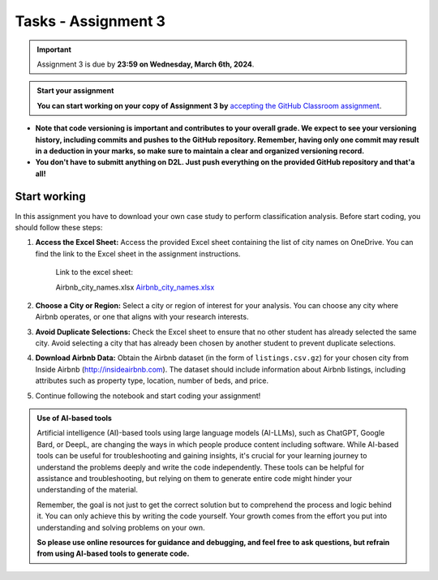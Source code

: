 Tasks - Assignment 3
==========

.. important::
    Assignment 3 is due by **23:59 on Wednesday, March 6th, 2024**.



.. admonition:: Start your assignment

    **You can start working on your copy of Assignment 3 by** `accepting the GitHub Classroom assignment <https://classroom.github.com/a/fwqjwSNd>`__.


- **Note that code versioning is important and contributes to your overall grade. We expect to see your versioning history, including commits and pushes to the GitHub repository. Remember, having only one commit may result in a deduction in your marks, so make sure to maintain a clear and organized versioning record.**
- **You don't have to submitt anything on D2L. Just push everything on the provided GitHub repository and that'a all!**



Start working
-------------

In this assignment you have to download your own case study to perform classification analysis. Before start coding, you should follow these steps:

1. **Access the Excel Sheet:** Access the provided Excel sheet containing the list of city names on OneDrive. You can find the link to the Excel sheet in the assignment instructions.

    Link to the excel sheet:

    Airbnb_city_names.xlsx
    `Airbnb_city_names.xlsx <https://uofc-my.sharepoint.com/:x:/g/personal/reza_safarzadehramho_ucalgary_ca/Eczw2H55Y6RMu_-d6A2oKNUBJ62T-c3-xWi7LO4ZHaXx7A>`__

2. **Choose a City or Region:** Select a city or region of interest for your analysis. You can choose any city where Airbnb operates, or one that aligns with your research interests.

3. **Avoid Duplicate Selections:** Check the Excel sheet to ensure that no other student has already selected the same city. Avoid selecting a city that has already been chosen by another student to prevent duplicate selections.

4. **Download Airbnb Data:** Obtain the Airbnb dataset (in the form of ``listings.csv.gz``) for your chosen city from Inside Airbnb (`http://insideairbnb.com <http://insideairbnb.com>`__). The dataset should include information about Airbnb listings, including attributes such as property type, location, number of beds, and price.

5. Continue following the notebook and start coding your assignment!


.. admonition:: Use of AI-based tools

    Artificial intelligence (AI)-based tools using large language models (AI-LLMs), such as ChatGPT, Google Bard, or DeepL, are changing the ways in which people produce content including software. 
    While AI-based tools can be useful for troubleshooting and gaining insights, it's crucial for your learning journey to understand the problems deeply and write the code independently. 
    These tools can be helpful for assistance and troubleshooting, but relying on them to generate entire code might hinder your understanding of the material.
    
    Remember, the goal is not just to get the correct solution but to comprehend the process and logic behind it. 
    You can only achieve this by writing the code yourself. Your growth comes from the effort you put into understanding and solving problems on your own.

    **So please use online resources for guidance and debugging, and feel free to ask questions, but refrain from using AI-based tools to generate code.**
    
    
